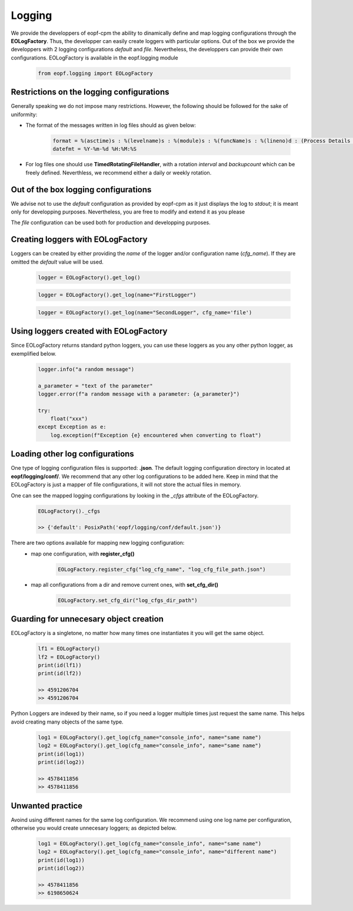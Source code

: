 Logging
=================================
We provide the developpers of eopf-cpm the ability to dinamically define and
map logging configurations through the **EOLogFactory**. Thus, the developper can easily
create loggers with particular options. Out of the box we provide the developpers with 2 logging configurations *default* and
*file*. Nevertheless, the developpers can provide their own configurations. EOLogFactory is available in the
eopf.logging module

    .. code-block:: python

        from eopf.logging import EOLogFactory

Restrictions on the logging configurations
------------------------------------------
Generally speaking we do not impose many restrictions. However, the
following should be followed for the sake of uniformity:

- The format of the messages written in log files should as given below:

    .. code-block:: python

        format = %(asctime)s : %(levelname)s : %(module)s : %(funcName)s : %(lineno)d : (Process Details : (%(process)d, %(processName)s), Thread Details : (%(thread)d, %(threadName)s))\nLog : %(message)s
        datefmt = %Y-%m-%d %H:%M:%S


- For log files one should use **TimedRotatingFileHandler**, with a rotation *interval* and *backupcount* which can be freely defined.  Neverthless, we recommend either a daily or weekly rotation.

Out of the box logging configurations
------------------------------------------

We advise not to use the *default* configuration as provided by
eopf-cpm as it just displays the log to *stdout*; it is meant only
for developping purposes. Nevertheless, you are free to modify and
extend it as you please

The *file* configuration can be used both for production and
developping purposes.


Creating loggers with EOLogFactory
------------------------------------------
Loggers can be created by either providing the *name* of the
logger and/or configuration name (*cfg_name*). If they are
omitted the *default* value will be used.

    .. code-block:: python

        logger = EOLogFactory().get_log()


    .. code-block:: python

        logger = EOLogFactory().get_log(name="FirstLogger")


    .. code-block:: python

        logger = EOLogFactory().get_log(name="SecondLogger", cfg_name='file')


Using loggers created with EOLogFactory
------------------------------------------
Since EOLogFactory returns standard python loggers, you can use these
loggers as you any other python logger, as exemplified below.

    .. code-block:: python

        logger.info("a random message")

        a_parameter = "text of the parameter"
        logger.error(f"a random message with a parameter: {a_parameter}")

        try:
            float("xxx")
        except Exception as e:
            log.exception(f"Exception {e} encountered when converting to float")

Loading other log configurations
------------------------------------------

One type of logging configuration files is supported: **.json**.
The default logging configuration directory in located at **eopf/logging/conf/**. We
recommend that any other log configurations to be added here.
Keep in mind that the EOLogFactory is just a mapper of file configurations, it will
not store the actual files in memory.

One can see the mapped logging configurations by looking in the
*_cfgs* attribute of the EOLogFactory.

    .. code-block:: python

        EOLogFactory()._cfgs

        >> {'default': PosixPath('eopf/logging/conf/default.json')}


There are two options available for mapping new logging configuration:
    - map one configuration, with **register_cfg()**

        .. code-block:: python

            EOLogFactory.register_cfg("log_cfg_name", "log_cfg_file_path.json")

    - map all configurations from a dir and remove current ones, with **set_cfg_dir()**

        .. code-block:: python

            EOLogFactory.set_cfg_dir("log_cfgs_dir_path")


Guarding for unnecesary object creation
------------------------------------------

EOLogFactory is a singletone, no matter how many times one instantiates it you will get the same object.

    .. code-block:: python

        lf1 = EOLogFactory()
        lf2 = EOLogFactory()
        print(id(lf1))
        print(id(lf2))

        >> 4591206704
        >> 4591206704


Python Loggers are indexed by their name, so if you need a logger multiple times just
request the same name. This helps avoid creating many objects of the same type.

    .. code-block:: python

        log1 = EOLogFactory().get_log(cfg_name="console_info", name="same name")
        log2 = EOLogFactory().get_log(cfg_name="console_info", name="same name")
        print(id(log1))
        print(id(log2))

        >> 4578411856
        >> 4578411856


Unwanted practice
------------------------------------------

Avoind using different names for the same log configuration. We recommend using one
log name per configuration, otherwise you would create unnecesary loggers; as
depicted below.


    .. code-block:: python

        log1 = EOLogFactory().get_log(cfg_name="console_info", name="same name")
        log2 = EOLogFactory().get_log(cfg_name="console_info", name="different name")
        print(id(log1))
        print(id(log2))

        >> 4578411856
        >> 6198650624
